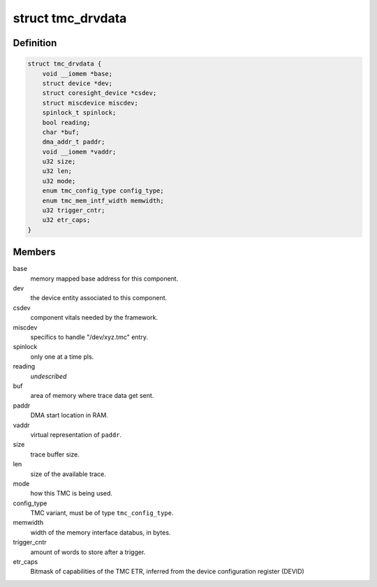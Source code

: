 .. -*- coding: utf-8; mode: rst -*-
.. src-file: drivers/hwtracing/coresight/coresight-tmc.h

.. _`tmc_drvdata`:

struct tmc_drvdata
==================

.. c:type:: struct tmc_drvdata

    specifics associated to an TMC component

.. _`tmc_drvdata.definition`:

Definition
----------

.. code-block:: c

    struct tmc_drvdata {
        void __iomem *base;
        struct device *dev;
        struct coresight_device *csdev;
        struct miscdevice miscdev;
        spinlock_t spinlock;
        bool reading;
        char *buf;
        dma_addr_t paddr;
        void __iomem *vaddr;
        u32 size;
        u32 len;
        u32 mode;
        enum tmc_config_type config_type;
        enum tmc_mem_intf_width memwidth;
        u32 trigger_cntr;
        u32 etr_caps;
    }

.. _`tmc_drvdata.members`:

Members
-------

base
    memory mapped base address for this component.

dev
    the device entity associated to this component.

csdev
    component vitals needed by the framework.

miscdev
    specifics to handle "/dev/xyz.tmc" entry.

spinlock
    only one at a time pls.

reading
    *undescribed*

buf
    area of memory where trace data get sent.

paddr
    DMA start location in RAM.

vaddr
    virtual representation of \ ``paddr``\ .

size
    trace buffer size.

len
    size of the available trace.

mode
    how this TMC is being used.

config_type
    TMC variant, must be of type \ ``tmc_config_type``\ .

memwidth
    width of the memory interface databus, in bytes.

trigger_cntr
    amount of words to store after a trigger.

etr_caps
    Bitmask of capabilities of the TMC ETR, inferred from the
    device configuration register (DEVID)

.. This file was automatic generated / don't edit.

